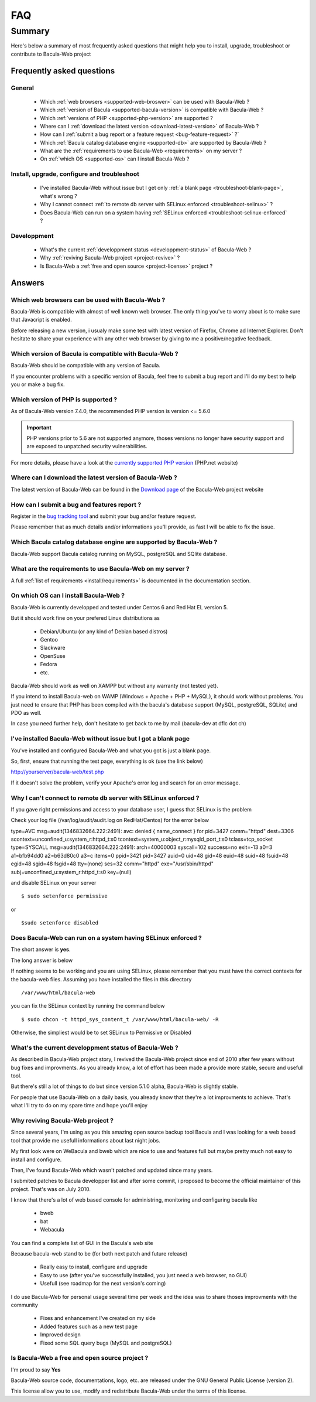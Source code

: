 .. _gethelp/faq:

####
FAQ
####

*******
Summary
*******

Here's below a summary of most frequently asked questions that might help you to install, upgrade, troubleshoot or contribute to Bacula-Web project

Frequently asked questions
==========================

General
-------

  * Which :ref:`web browsers <supported-web-broswer>` can be used with Bacula-Web ?
  * Which :ref:`version of Bacula <supported-bacula-version>` is compatible with Bacula-Web ?
  * Which :ref:`versions of PHP <supported-php-version>` are supported ?
  * Where can I :ref:`download the latest version <download-latest-version>` of Bacula-Web ?
  * How can I :ref:`submit a bug report or a feature request <bug-feature-request>` ?`
  * Which :ref:`Bacula catalog database engine <supported-db>` are supported by Bacula-Web ?
  * What are the :ref:`requirements to use Bacula-Web <requirements>` on my server ?
  * On :ref:`which OS <supported-os>` can I install Bacula-Web ?

Install, upgrade, configure and troubleshoot
--------------------------------------------

  * I've installed Bacula-Web without issue but I get only :ref:`a blank page <troubleshoot-blank-page>`, what's wrong ?
  * Why I cannot connect :ref:`to remote db server with SELinux enforced <troubleshoot-selinux>` ?
  * Does Bacula-Web can run on a system having :ref:`SELinux enforced <troubleshoot-selinux-enforced` ?

Developpment
------------

  * What's the current :ref:`developpment status <developpment-status>` of Bacula-Web ?
  * Why :ref:`reviving Bacula-Web project <project-revive>` ?
  * Is Bacula-Web a :ref:`free and open source <project-license>` project ?

Answers
=======

.. _supported-web-broswer:

Which web browsers can be used with Bacula-Web ?
------------------------------------------------

Bacula-Web is compatible with almost of well known web browser. The only thing you've to worry about is to make sure that Javacript is enabled.

Before releasing a new version, i usualy make some test with latest version of Firefox, Chrome ad Internet Explorer.
Don't hesitate to share your experience with any other web browser by giving to me a positive/negative feedback.

.. _supported-bacula-version:

Which version of Bacula is compatible with Bacula-Web ?
-------------------------------------------------------

Bacula-Web should be compatible with any version of Bacula.

If you encounter problems with a specific version of Bacula, feel free to submit a bug report and I'll do my best to help you or make a bug fix.

.. _supported-php-version:

Which version of PHP is supported ?
-----------------------------------

As of Bacula-Web version 7.4.0, the recommended PHP version is version <= 5.6.0 

.. important:: PHP versions prior to 5.6 are not supported anymore, thoses versions no longer have security support and are exposed to unpatched security vulnerabilities.

For more details, please have a look at the `currently supported PHP version`_ (PHP.net website)

.. _currently supported PHP version: http://php.net/supported-versions.php

.. _download-latest-version:

Where can I download the latest version of Bacula-Web ?
-------------------------------------------------------

The latest version of Bacula-Web can be found in the `Download page`_ of the Bacula-Web project website

.. _Download page: http://bacula-web.org/download.html

.. _bug-feature-request:

How can I submit a bug and features report ?
--------------------------------------------

Register in the `bug tracking tool <bug-tracker>`_ and submit your bug and/or feature request.

.. _bug-tracker: http://bugs.bacula-web.org

Please remember that as much details and/or informations you'll provide, as fast I will be able to fix the issue.

.. _supported-db:

Which Bacula catalog database engine are supported by Bacula-Web ?
------------------------------------------------------------------

Bacula-Web support Bacula catalog running on MySQL, postgreSQL and SQlite database.

.. _requirements:

What are the requirements to use Bacula-Web on my server ?
----------------------------------------------------------

A full :ref:`list of requirements <install/requirements>` is documented in the documentation section.

.. _supported-os:

On which OS can I install Bacula-Web ?
--------------------------------------

Bacula-Web is currently developped and tested under Centos 6 and Red Hat EL version 5.

But it should work fine on your prefered Linux distributions as

  * Debian/Ubuntu (or any kind of Debian based distros)
  * Gentoo
  * Slackware
  * OpenSuse
  * Fedora
  * etc.

Bacula-Web should work as well on XAMPP but without any warranty (not tested yet).

If you intend to install Bacula-web on WAMP (Windows + Apache + PHP + MySQL), it should work without problems. 
You just need to ensure that PHP has been compiled with the bacula's database support (MySQL, postgreSQL, SQLite) and PDO as well.

In case you need further help, don't hesitate to get back to me by mail (bacula-dev at dflc dot ch)

.. _troubleshoot-blank-page:

I've installed Bacula-Web without issue but I got a blank page
--------------------------------------------------------------

You've installed and configured Bacula-Web and what you got is just a blank page.

So, first, ensure that running the test page, everything is ok (use the link below)

::

http://yourserver/bacula-web/test.php

If it doesn't solve the problem, verify your Apache's error log and search for an error message.

.. _troubleshoot-selinux:

Why I can't connect to remote db server with SELinux enforced ?
---------------------------------------------------------------

If you gave right permissions and access to your database user, I guess that SELinux is the problem

Check your log file (/var/log/audit/audit.log on RedHat/Centos) for the error below

::

type=AVC msg=audit(1346832664.222:2491): avc:  denied  { name_connect } for  pid=3427 comm="httpd" dest=3306 scontext=unconfined_u:system_r:httpd_t:s0 tcontext=system_u:object_r:mysqld_port_t:s0 tclass=tcp_socket
type=SYSCALL msg=audit(1346832664.222:2491): arch=40000003 syscall=102 success=no exit=-13 a0=3 a1=bfb94dd0 a2=b63d80c0 a3=c items=0 ppid=3421 pid=3427 auid=0 uid=48 gid=48 euid=48 suid=48 fsuid=48 egid=48 sgid=48 fsgid=48 tty=(none) ses=32 comm="httpd" exe="/usr/sbin/httpd" subj=unconfined_u:system_r:httpd_t:s0 key=(null)

and disable SELinux on your server

::

$ sudo setenforce permissive

or

::

$sudo setenforce disabled

.. _troubleshoot-selinux-enforced:

Does Bacula-Web can run on a system having SELinux enforced ?
-------------------------------------------------------------

The short answer is **yes**.

The long answer is below

If nothing seems to be working and you are using SELinux, please remember that you must have the correct contexts for the bacula-web files. Assuming you have installed the files in this directory

:: 

/var/www/html/bacula-web

you can fix the SELinux context by running the command below

::

$ sudo chcon -t httpd_sys_content_t /var/www/html/bacula-web/ -R

Otherwise, the simpliest would be to set SELinux to Permissive or Disabled

.. _developpment-status:

What's the current developpment status of Bacula-Web ?
------------------------------------------------------

As described in Bacula-Web project story, I revived the Bacula-Web project since end of 2010 after few years without bug fixes and improvments.
As you already know, a lot of effort has been made a provide more stable, secure and usefull tool.

But there's still a lot of things to do but since version 5.1.0 alpha, Bacula-Web is slightly stable.

For people that use Bacula-Web on a daily basis, you already know that they're a lot improvments to achieve.
That's what I'll try to do on my spare time and hope you'll enjoy

.. _project-revive:

Why reviving Bacula-Web project ?
---------------------------------

Since several years, I'm using as you this amazing open source backup tool Bacula and I was looking for a web based tool that provide me usefull informations about last night jobs.

My first look were on WeBacula and bweb which are nice to use and features full but maybe pretty much not easy to install and configure.

Then, I've found Bacula-Web which wasn't patched and updated since many years.

I submited patches to Bacula developper list and after some commit, i proposed to become the official maintainer of this project. That's was on July 2010.

I know that there's a lot of web based console for administring, monitoring and configuring bacula like

  * bweb
  * bat
  * Webacula

You can find a complete list of GUI in the Bacula's web site

Because bacula-web stand to be (for both next patch and future release)

  * Really easy to install, configure and upgrade
  * Easy to use (after you've successfully installed, you just need a web browser, no GUI)
  * Usefull (see roadmap for the next version's coming)

I do use Bacula-Web for personal usage several time per week and the idea was to share thoses improvments with the community

  * Fixes and enhancement I've created on my side
  * Added features such as a new test page
  * Improved design
  * Fixed some SQL query bugs (MySQL and postgreSQL)

.. _project-license:

Is Bacula-Web a free and open source project ?
----------------------------------------------

I'm proud to say **Yes**

Bacula-Web source code, documentations, logo, etc. are released under the GNU General Public License (version 2).

This license allow you to use, modify and redistribute Bacula-Web under the terms of this license.

